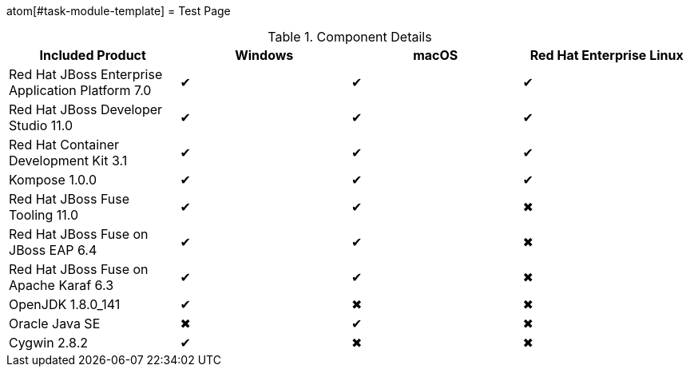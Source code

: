 atom[#task-module-template]
= Test Page

.Component Details
[cols="4*", options="header"]
|===
|Included Product
|Windows
|macOS
|Red Hat Enterprise Linux

|Red Hat JBoss Enterprise Application Platform 7.0
|&#10004;
|&#10004;
|&#10004;

|Red Hat JBoss Developer Studio 11.0
|&#10004;
|&#10004;
|&#10004;

|Red Hat Container Development Kit 3.1
|&#10004;
|&#10004;
|&#10004;

|Kompose 1.0.0
|&#10004;
|&#10004;
|&#10004;

|Red Hat JBoss Fuse Tooling 11.0
|&#10004;
|&#10004;
|&#10006;

|Red Hat JBoss Fuse on JBoss EAP 6.4
|&#10004;
|&#10004;
|&#10006;

|Red Hat JBoss Fuse on Apache Karaf 6.3
|&#10004;
|&#10004;
|&#10006;

|OpenJDK 1.8.0_141
|&#10004;
|&#10006;
|&#10006;

|Oracle Java SE
|&#10006;
|&#10004;
|&#10006;

|Cygwin 2.8.2
|&#10004;
|&#10006;
|&#10006;
|===
